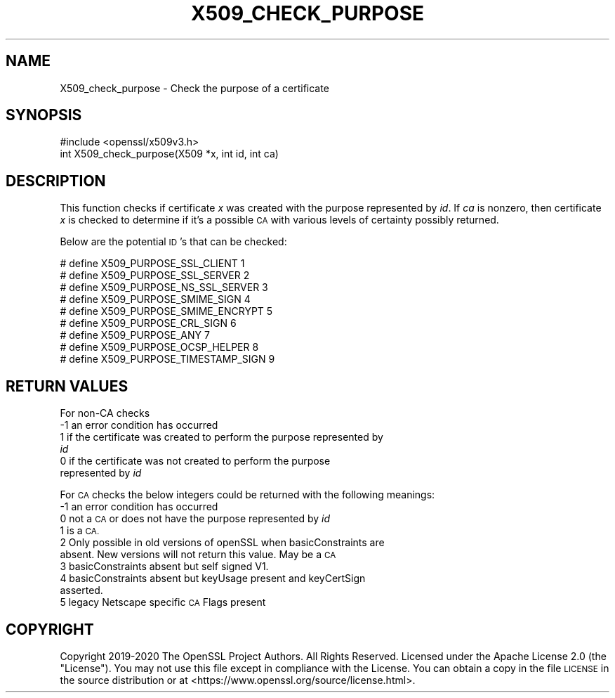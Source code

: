 .\" Automatically generated by Pod::Man 4.11 (Pod::Simple 3.35)
.\"
.\" Standard preamble:
.\" ========================================================================
.de Sp \" Vertical space (when we can't use .PP)
.if t .sp .5v
.if n .sp
..
.de Vb \" Begin verbatim text
.ft CW
.nf
.ne \\$1
..
.de Ve \" End verbatim text
.ft R
.fi
..
.\" Set up some character translations and predefined strings.  \*(-- will
.\" give an unbreakable dash, \*(PI will give pi, \*(L" will give a left
.\" double quote, and \*(R" will give a right double quote.  \*(C+ will
.\" give a nicer C++.  Capital omega is used to do unbreakable dashes and
.\" therefore won't be available.  \*(C` and \*(C' expand to `' in nroff,
.\" nothing in troff, for use with C<>.
.tr \(*W-
.ds C+ C\v'-.1v'\h'-1p'\s-2+\h'-1p'+\s0\v'.1v'\h'-1p'
.ie n \{\
.    ds -- \(*W-
.    ds PI pi
.    if (\n(.H=4u)&(1m=24u) .ds -- \(*W\h'-12u'\(*W\h'-12u'-\" diablo 10 pitch
.    if (\n(.H=4u)&(1m=20u) .ds -- \(*W\h'-12u'\(*W\h'-8u'-\"  diablo 12 pitch
.    ds L" ""
.    ds R" ""
.    ds C` ""
.    ds C' ""
'br\}
.el\{\
.    ds -- \|\(em\|
.    ds PI \(*p
.    ds L" ``
.    ds R" ''
.    ds C`
.    ds C'
'br\}
.\"
.\" Escape single quotes in literal strings from groff's Unicode transform.
.ie \n(.g .ds Aq \(aq
.el       .ds Aq '
.\"
.\" If the F register is >0, we'll generate index entries on stderr for
.\" titles (.TH), headers (.SH), subsections (.SS), items (.Ip), and index
.\" entries marked with X<> in POD.  Of course, you'll have to process the
.\" output yourself in some meaningful fashion.
.\"
.\" Avoid warning from groff about undefined register 'F'.
.de IX
..
.nr rF 0
.if \n(.g .if rF .nr rF 1
.if (\n(rF:(\n(.g==0)) \{\
.    if \nF \{\
.        de IX
.        tm Index:\\$1\t\\n%\t"\\$2"
..
.        if !\nF==2 \{\
.            nr % 0
.            nr F 2
.        \}
.    \}
.\}
.rr rF
.\"
.\" Accent mark definitions (@(#)ms.acc 1.5 88/02/08 SMI; from UCB 4.2).
.\" Fear.  Run.  Save yourself.  No user-serviceable parts.
.    \" fudge factors for nroff and troff
.if n \{\
.    ds #H 0
.    ds #V .8m
.    ds #F .3m
.    ds #[ \f1
.    ds #] \fP
.\}
.if t \{\
.    ds #H ((1u-(\\\\n(.fu%2u))*.13m)
.    ds #V .6m
.    ds #F 0
.    ds #[ \&
.    ds #] \&
.\}
.    \" simple accents for nroff and troff
.if n \{\
.    ds ' \&
.    ds ` \&
.    ds ^ \&
.    ds , \&
.    ds ~ ~
.    ds /
.\}
.if t \{\
.    ds ' \\k:\h'-(\\n(.wu*8/10-\*(#H)'\'\h"|\\n:u"
.    ds ` \\k:\h'-(\\n(.wu*8/10-\*(#H)'\`\h'|\\n:u'
.    ds ^ \\k:\h'-(\\n(.wu*10/11-\*(#H)'^\h'|\\n:u'
.    ds , \\k:\h'-(\\n(.wu*8/10)',\h'|\\n:u'
.    ds ~ \\k:\h'-(\\n(.wu-\*(#H-.1m)'~\h'|\\n:u'
.    ds / \\k:\h'-(\\n(.wu*8/10-\*(#H)'\z\(sl\h'|\\n:u'
.\}
.    \" troff and (daisy-wheel) nroff accents
.ds : \\k:\h'-(\\n(.wu*8/10-\*(#H+.1m+\*(#F)'\v'-\*(#V'\z.\h'.2m+\*(#F'.\h'|\\n:u'\v'\*(#V'
.ds 8 \h'\*(#H'\(*b\h'-\*(#H'
.ds o \\k:\h'-(\\n(.wu+\w'\(de'u-\*(#H)/2u'\v'-.3n'\*(#[\z\(de\v'.3n'\h'|\\n:u'\*(#]
.ds d- \h'\*(#H'\(pd\h'-\w'~'u'\v'-.25m'\f2\(hy\fP\v'.25m'\h'-\*(#H'
.ds D- D\\k:\h'-\w'D'u'\v'-.11m'\z\(hy\v'.11m'\h'|\\n:u'
.ds th \*(#[\v'.3m'\s+1I\s-1\v'-.3m'\h'-(\w'I'u*2/3)'\s-1o\s+1\*(#]
.ds Th \*(#[\s+2I\s-2\h'-\w'I'u*3/5'\v'-.3m'o\v'.3m'\*(#]
.ds ae a\h'-(\w'a'u*4/10)'e
.ds Ae A\h'-(\w'A'u*4/10)'E
.    \" corrections for vroff
.if v .ds ~ \\k:\h'-(\\n(.wu*9/10-\*(#H)'\s-2\u~\d\s+2\h'|\\n:u'
.if v .ds ^ \\k:\h'-(\\n(.wu*10/11-\*(#H)'\v'-.4m'^\v'.4m'\h'|\\n:u'
.    \" for low resolution devices (crt and lpr)
.if \n(.H>23 .if \n(.V>19 \
\{\
.    ds : e
.    ds 8 ss
.    ds o a
.    ds d- d\h'-1'\(ga
.    ds D- D\h'-1'\(hy
.    ds th \o'bp'
.    ds Th \o'LP'
.    ds ae ae
.    ds Ae AE
.\}
.rm #[ #] #H #V #F C
.\" ========================================================================
.\"
.IX Title "X509_CHECK_PURPOSE 3"
.TH X509_CHECK_PURPOSE 3 "2022-06-21" "1.1.1p" "OpenSSL"
.\" For nroff, turn off justification.  Always turn off hyphenation; it makes
.\" way too many mistakes in technical documents.
.if n .ad l
.nh
.SH "NAME"
X509_check_purpose \- Check the purpose of a certificate
.SH "SYNOPSIS"
.IX Header "SYNOPSIS"
.Vb 1
\& #include <openssl/x509v3.h>
\&
\& int X509_check_purpose(X509 *x, int id, int ca)
.Ve
.SH "DESCRIPTION"
.IX Header "DESCRIPTION"
This function checks if certificate \fIx\fR was created with the purpose
represented by \fIid\fR. If \fIca\fR is nonzero, then certificate \fIx\fR is
checked to determine if it's a possible \s-1CA\s0 with various levels of certainty
possibly returned.
.PP
Below are the potential \s-1ID\s0's that can be checked:
.PP
.Vb 9
\& # define X509_PURPOSE_SSL_CLIENT        1
\& # define X509_PURPOSE_SSL_SERVER        2
\& # define X509_PURPOSE_NS_SSL_SERVER     3
\& # define X509_PURPOSE_SMIME_SIGN        4
\& # define X509_PURPOSE_SMIME_ENCRYPT     5
\& # define X509_PURPOSE_CRL_SIGN          6
\& # define X509_PURPOSE_ANY               7
\& # define X509_PURPOSE_OCSP_HELPER       8
\& # define X509_PURPOSE_TIMESTAMP_SIGN    9
.Ve
.SH "RETURN VALUES"
.IX Header "RETURN VALUES"
For non-CA checks
.IP "\-1 an error condition has occurred" 4
.IX Item "-1 an error condition has occurred"
.PD 0
.IP " 1 if the certificate was created to perform the purpose represented by \fIid\fR" 4
.IX Item " 1 if the certificate was created to perform the purpose represented by id"
.IP " 0 if the certificate was not created to perform the purpose represented by \fIid\fR" 4
.IX Item " 0 if the certificate was not created to perform the purpose represented by id"
.PD
.PP
For \s-1CA\s0 checks the below integers could be returned with the following meanings:
.IP "\-1 an error condition has occurred" 4
.IX Item "-1 an error condition has occurred"
.PD 0
.IP " 0 not a \s-1CA\s0 or does not have the purpose represented by \fIid\fR" 4
.IX Item " 0 not a CA or does not have the purpose represented by id"
.IP " 1 is a \s-1CA.\s0" 4
.IX Item " 1 is a CA."
.IP " 2 Only possible in old versions of openSSL when basicConstraints are absent. New versions will not return this value. May be a \s-1CA\s0" 4
.IX Item " 2 Only possible in old versions of openSSL when basicConstraints are absent. New versions will not return this value. May be a CA"
.IP " 3 basicConstraints absent but self signed V1." 4
.IX Item " 3 basicConstraints absent but self signed V1."
.IP " 4 basicConstraints absent but keyUsage present and keyCertSign asserted." 4
.IX Item " 4 basicConstraints absent but keyUsage present and keyCertSign asserted."
.IP " 5 legacy Netscape specific \s-1CA\s0 Flags present" 4
.IX Item " 5 legacy Netscape specific CA Flags present"
.PD
.SH "COPYRIGHT"
.IX Header "COPYRIGHT"
Copyright 2019\-2020 The OpenSSL Project Authors. All Rights Reserved.
Licensed under the Apache License 2.0 (the \*(L"License\*(R"). You may not use this
file except in compliance with the License. You can obtain a copy in the file
\&\s-1LICENSE\s0 in the source distribution or at <https://www.openssl.org/source/license.html>.
